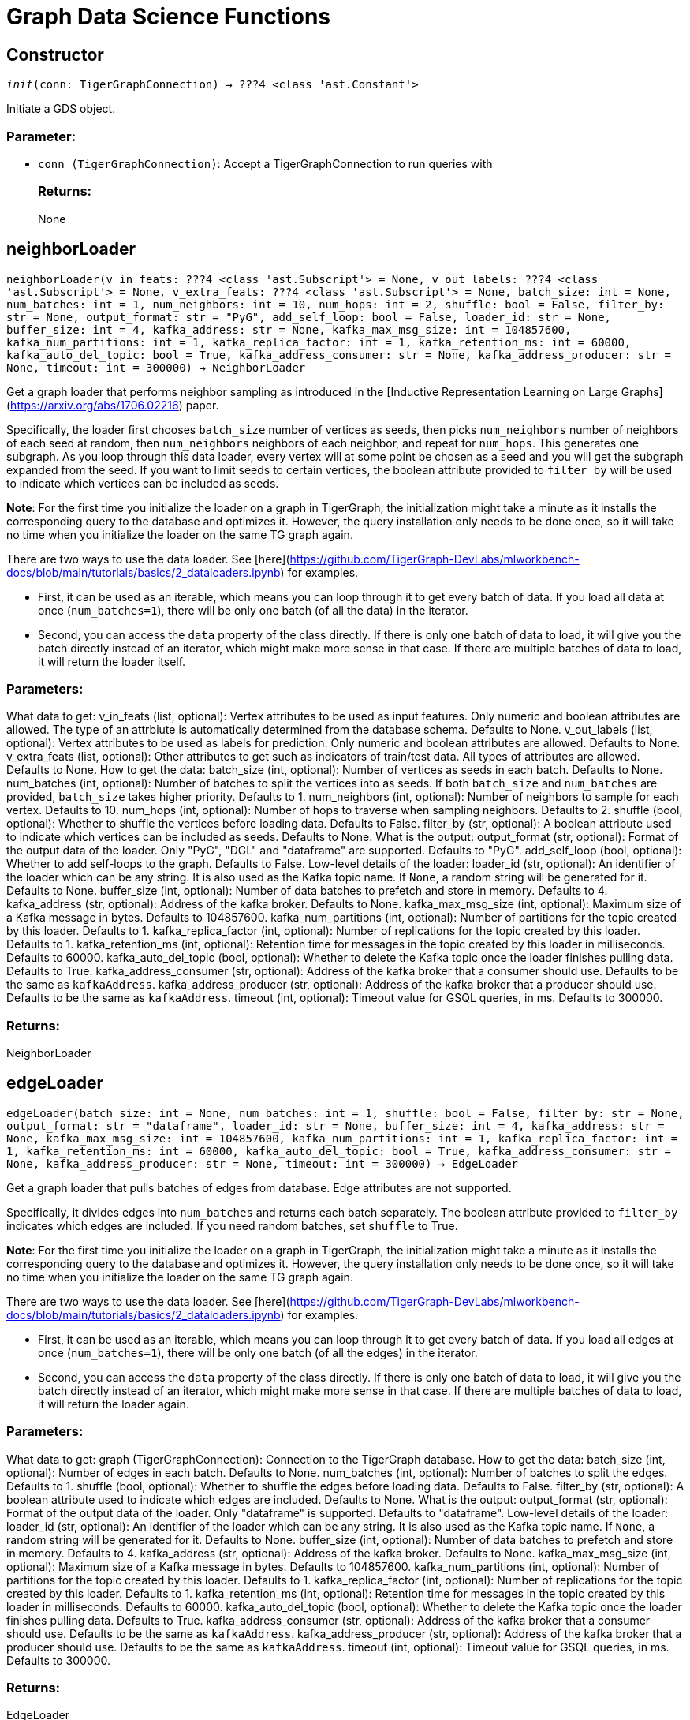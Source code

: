 = Graph Data Science Functions

== Constructor
`__init__(conn: TigerGraphConnection) -> ???4 <class 'ast.Constant'>`

Initiate a GDS object.
[discrete]
=== Parameter:
* `conn (TigerGraphConnection)`: Accept a TigerGraphConnection to run queries with
[discrete]
=== Returns:
None


== neighborLoader
`neighborLoader(v_in_feats: ???4 <class 'ast.Subscript'> = None, v_out_labels: ???4 <class 'ast.Subscript'> = None, v_extra_feats: ???4 <class 'ast.Subscript'> = None, batch_size: int = None, num_batches: int = 1, num_neighbors: int = 10, num_hops: int = 2, shuffle: bool = False, filter_by: str = None, output_format: str = "PyG", add_self_loop: bool = False, loader_id: str = None, buffer_size: int = 4, kafka_address: str = None, kafka_max_msg_size: int = 104857600, kafka_num_partitions: int = 1, kafka_replica_factor: int = 1, kafka_retention_ms: int = 60000, kafka_auto_del_topic: bool = True, kafka_address_consumer: str = None, kafka_address_producer: str = None, timeout: int = 300000) -> NeighborLoader`

Get a graph loader that performs neighbor sampling as introduced in the
[Inductive Representation Learning on Large Graphs](https://arxiv.org/abs/1706.02216)
paper.

Specifically, the loader first chooses `batch_size` number of vertices as seeds,
then picks `num_neighbors` number of neighbors of each seed at random,
then `num_neighbors` neighbors of each neighbor, and repeat for `num_hops`.
This generates one subgraph. As you loop through this data loader, every
vertex will at some point be chosen as a seed and you will get the subgraph
expanded from the seed. If you want to limit seeds to certain vertices, the boolean
attribute provided to `filter_by` will be used to indicate which vertices can be
included as seeds.

**Note**: For the first time you initialize the loader on a graph in TigerGraph,
the initialization might take a minute as it installs the corresponding
query to the database and optimizes it. However, the query installation only
needs to be done once, so it will take no time when you initialize the loader
on the same TG graph again.

There are two ways to use the data loader. See
[here](https://github.com/TigerGraph-DevLabs/mlworkbench-docs/blob/main/tutorials/basics/2_dataloaders.ipynb)
for examples.

* First, it can be used as an iterable, which means you can loop through
it to get every batch of data. If you load all data at once (`num_batches=1`),
there will be only one batch (of all the data) in the iterator.
* Second, you can access the `data` property of the class directly. If there is
only one batch of data to load, it will give you the batch directly instead
of an iterator, which might make more sense in that case. If there are
multiple batches of data to load, it will return the loader itself.

[discrete]
=== Parameters:
What data to get:
v_in_feats (list, optional): Vertex attributes to be used as input features.
Only numeric and boolean attributes are allowed. The type of an attrbiute
is automatically determined from the database schema. Defaults to None.
v_out_labels (list, optional): Vertex attributes to be used as labels for
prediction. Only numeric and boolean attributes are allowed. Defaults to None.
v_extra_feats (list, optional): Other attributes to get such as indicators of
train/test data. All types of attributes are allowed. Defaults to None.
How to get the data:
batch_size (int, optional):  Number of vertices as seeds in each batch.
Defaults to None.
num_batches (int, optional): Number of batches to split the vertices into as seeds.
If both `batch_size` and `num_batches` are provided, `batch_size` takes higher
priority. Defaults to 1.
num_neighbors (int, optional): Number of neighbors to sample for each vertex.
Defaults to 10.
num_hops (int, optional): Number of hops to traverse when sampling neighbors.
Defaults to 2.
shuffle (bool, optional): Whether to shuffle the vertices before loading data.
Defaults to False.
filter_by (str, optional): A boolean attribute used to indicate which vertices
can be included as seeds. Defaults to None.
What is the output:
output_format (str, optional): Format of the output data of the loader. Only
"PyG", "DGL" and "dataframe" are supported. Defaults to "PyG".
add_self_loop (bool, optional): Whether to add self-loops to the graph. Defaults to False.
Low-level details of the loader:
loader_id (str, optional): An identifier of the loader which can be any string. It is
also used as the Kafka topic name. If `None`, a random string will be generated
for it. Defaults to None.
buffer_size (int, optional): Number of data batches to prefetch and store in memory. Defaults to 4.
kafka_address (str, optional): Address of the kafka broker. Defaults to None.
kafka_max_msg_size (int, optional): Maximum size of a Kafka message in bytes.
Defaults to 104857600.
kafka_num_partitions (int, optional): Number of partitions for the topic created by this loader.
Defaults to 1.
kafka_replica_factor (int, optional): Number of replications for the topic created by this
loader. Defaults to 1.
kafka_retention_ms (int, optional): Retention time for messages in the topic created by this
loader in milliseconds. Defaults to 60000.
kafka_auto_del_topic (bool, optional): Whether to delete the Kafka topic once the
loader finishes pulling data. Defaults to True.
kafka_address_consumer (str, optional): Address of the kafka broker that a consumer
should use. Defaults to be the same as `kafkaAddress`.
kafka_address_producer (str, optional): Address of the kafka broker that a producer
should use. Defaults to be the same as `kafkaAddress`.
timeout (int, optional): Timeout value for GSQL queries, in ms. Defaults to 300000.

[discrete]
=== Returns:
NeighborLoader


== edgeLoader
`edgeLoader(batch_size: int = None, num_batches: int = 1, shuffle: bool = False, filter_by: str = None, output_format: str = "dataframe", loader_id: str = None, buffer_size: int = 4, kafka_address: str = None, kafka_max_msg_size: int = 104857600, kafka_num_partitions: int = 1, kafka_replica_factor: int = 1, kafka_retention_ms: int = 60000, kafka_auto_del_topic: bool = True, kafka_address_consumer: str = None, kafka_address_producer: str = None, timeout: int = 300000) -> EdgeLoader`

Get a graph loader that pulls batches of edges from database.
Edge attributes are not supported.

Specifically, it divides edges into `num_batches` and returns each batch separately.
The boolean attribute provided to `filter_by` indicates which edges are included.
If you need random batches, set `shuffle` to True.

**Note**: For the first time you initialize the loader on a graph in TigerGraph,
the initialization might take a minute as it installs the corresponding
query to the database and optimizes it. However, the query installation only
needs to be done once, so it will take no time when you initialize the loader
on the same TG graph again.

There are two ways to use the data loader. See
[here](https://github.com/TigerGraph-DevLabs/mlworkbench-docs/blob/main/tutorials/basics/2_dataloaders.ipynb)
for examples.

* First, it can be used as an iterable, which means you can loop through
it to get every batch of data. If you load all edges at once (`num_batches=1`),
there will be only one batch (of all the edges) in the iterator.
* Second, you can access the `data` property of the class directly. If there is
only one batch of data to load, it will give you the batch directly instead
of an iterator, which might make more sense in that case. If there are
multiple batches of data to load, it will return the loader again.

[discrete]
=== Parameters:
What data to get:
graph (TigerGraphConnection): Connection to the TigerGraph database.
How to get the data:
batch_size (int, optional):  Number of edges in each batch.
Defaults to None.
num_batches (int, optional): Number of batches to split the edges.
Defaults to 1.
shuffle (bool, optional): Whether to shuffle the edges before loading data.
Defaults to False.
filter_by (str, optional): A boolean attribute used to indicate which edges
are included. Defaults to None.
What is the output:
output_format (str, optional): Format of the output data of the loader. Only
"dataframe" is supported. Defaults to "dataframe".
Low-level details of the loader:
loader_id (str, optional): An identifier of the loader which can be any string. It is
also used as the Kafka topic name. If `None`, a random string will be generated
for it. Defaults to None.
buffer_size (int, optional): Number of data batches to prefetch and store in memory. Defaults to 4.
kafka_address (str, optional): Address of the kafka broker. Defaults to None.
kafka_max_msg_size (int, optional): Maximum size of a Kafka message in bytes.
Defaults to 104857600.
kafka_num_partitions (int, optional): Number of partitions for the topic created by this loader.
Defaults to 1.
kafka_replica_factor (int, optional): Number of replications for the topic created by this
loader. Defaults to 1.
kafka_retention_ms (int, optional): Retention time for messages in the topic created by this
loader in milliseconds. Defaults to 60000.
kafka_auto_del_topic (bool, optional): Whether to delete the Kafka topic once the
loader finishes pulling data. Defaults to True.
kafka_address_consumer (str, optional): Address of the kafka broker that a consumer
should use. Defaults to be the same as `kafkaAddress`.
kafka_address_producer (str, optional): Address of the kafka broker that a producer
should use. Defaults to be the same as `kafkaAddress`.
timeout (int, optional): Timeout value for GSQL queries, in ms. Defaults to 300000.

[discrete]
=== Returns:
EdgeLoader


== vertexLoader
`vertexLoader(attributes: ???4 <class 'ast.Subscript'> = None, batch_size: int = None, num_batches: int = 1, shuffle: bool = False, filter_by: str = None, output_format: str = "dataframe", loader_id: str = None, buffer_size: int = 4, kafka_address: str = None, kafka_max_msg_size: int = 104857600, kafka_num_partitions: int = 1, kafka_replica_factor: int = 1, kafka_retention_ms: int = 60000, kafka_auto_del_topic: bool = True, kafka_address_consumer: str = None, kafka_address_producer: str = None, timeout: int = 300000) -> VertexLoader`

Get a data loader that pulls batches of vertices from database.

Specifically, it divides vertices into `num_batches` and returns each batch separately.
The boolean attribute provided to `filter_by` indicates which vertices are included.
If you need random batches, set `shuffle` to True.

**Note**: For the first time you initialize the loader on a graph in TigerGraph,
the initialization might take a minute as it installs the corresponding
query to the database and optimizes it. However, the query installation only
needs to be done once, so it will take no time when you initialize the loader
on the same TG graph again.

There are two ways to use the data loader.
See [here](https://github.com/TigerGraph-DevLabs/mlworkbench-docs/blob/main/tutorials/basics/2_dataloaders.ipynb)
for examples.

* First, it can be used as an iterable, which means you can loop through
it to get every batch of data. If you load all vertices at once (`num_batches=1`),
there will be only one batch (of all the vertices) in the iterator.
* Second, you can access the `data` property of the class directly. If there is
only one batch of data to load, it will give you the batch directly instead
of an iterator, which might make more sense in that case. If there are
multiple batches of data to load, it will return the loader again.

[discrete]
=== Parameters:
What data to get:
graph (TigerGraphConnection): Connection to the TigerGraph database.
attributes (list, optional): Vertex attributes to be included. Defaults to None.
How to get the data:
batch_size (int, optional):  Number of vertices in each batch.
Defaults to None.
num_batches (int, optional): Number of batches to split the vertices.
Defaults to 1.
shuffle (bool, optional): Whether to shuffle the vertices before loading data.
Defaults to False.
filter_by (str, optional): A boolean attribute used to indicate which vertices
can be included. Defaults to None.
What is the output:
output_format (str, optional): Format of the output data of the loader. Only
"dataframe" is supported. Defaults to "dataframe".
Low-level details of the loader:
loader_id (str, optional): An identifier of the loader which can be any string. It is
also used as the Kafka topic name. If `None`, a random string will be generated
for it. Defaults to None.
buffer_size (int, optional): Number of data batches to prefetch and store in memory. Defaults to 4.
kafka_address (str, optional): Address of the kafka broker. Defaults to None.
kafka_max_msg_size (int, optional): Maximum size of a Kafka message in bytes.
Defaults to 104857600.
kafka_num_partitions (int, optional): Number of partitions for the topic created by this loader.
Defaults to 1.
kafka_replica_factor (int, optional): Number of replications for the topic created by this
loader. Defaults to 1.
kafka_retention_ms (int, optional): Retention time for messages in the topic created by this
loader in milliseconds. Defaults to 60000.
kafka_auto_del_topic (bool, optional): Whether to delete the Kafka topic once the
loader finishes pulling data. Defaults to True.
kafka_address_consumer (str, optional): Address of the kafka broker that a consumer
should use. Defaults to be the same as `kafkaAddress`.
kafka_address_producer (str, optional): Address of the kafka broker that a producer
should use. Defaults to be the same as `kafkaAddress`.
timeout (int, optional): Timeout value for GSQL queries, in ms. Defaults to 300000.

[discrete]
=== Returns:
VertexLoader


== graphLoader
`graphLoader(v_in_feats: ???4 <class 'ast.Subscript'> = None, v_out_labels: ???4 <class 'ast.Subscript'> = None, v_extra_feats: ???4 <class 'ast.Subscript'> = None, batch_size: int = None, num_batches: int = 1, shuffle: bool = False, filter_by: str = None, output_format: str = "PyG", add_self_loop: bool = False, loader_id: str = None, buffer_size: int = 4, kafka_address: str = None, kafka_max_msg_size: int = 104857600, kafka_num_partitions: int = 1, kafka_replica_factor: int = 1, kafka_retention_ms: int = 60000, kafka_auto_del_topic: bool = True, kafka_address_consumer: str = None, kafka_address_producer: str = None, timeout: int = 300000) -> GraphLoader`

Get a data loader that pulls batches of vertices and edges from database.

Different from NeighborLoader which produces connected subgraphs, this loader
generates (random) batches of edges and vertices attached to those edges.

**Note**: For the first time you initialize the loader on a graph in TigerGraph,
the initialization might take a minute as it installs the corresponding
query to the database and optimizes it. However, the query installation only
needs to be done once, so it will take no time when you initialize the loader
on the same TG graph again.

There are two ways to use the data loader. See [here](https://github.com/TigerGraph-DevLabs/mlworkbench-docs/blob/main/tutorials/basics/2_dataloaders.ipynb)
for examples.

* First, it can be used as an iterable, which means you can loop through
it to get every batch of data. If you load all data at once (`num_batches=1`),
there will be only one batch (of all the data) in the iterator.
* Second, you can access the `data` property of the class directly. If there is
only one batch of data to load, it will give you the batch directly instead
of an iterator, which might make more sense in that case. If there are
multiple batches of data to load, it will return the loader itself.

[discrete]
=== Parameters:
What data to get:
graph (TigerGraphConnection): Connection to the TigerGraph database.
v_in_feats (list, optional): Vertex attributes to be used as input features.
Only numeric and boolean attributes are allowed. The type of an attrbiute
is automatically determined from the database schema. Defaults to None.
v_out_labels (list, optional): Vertex attributes to be used as labels for
prediction. Only numeric and boolean attributes are allowed. Defaults to None.
v_extra_feats (list, optional): Other attributes to get such as indicators of
train/test data. All types of attributes are allowed. Defaults to None.
How to get the data:
batch_size (int, optional):  Number of edges in each batch.
Defaults to None.
num_batches (int, optional): Number of batches to split the edges.
Defaults to 1.
shuffle (bool, optional): Whether to shuffle the data before loading.
Defaults to False.
filter_by (str, optional): A boolean attribute used to indicate which edges
can be included. Defaults to None.
What is the output:
output_format (str, optional): Format of the output data of the loader. Only
"PyG", "DGL" and "dataframe" are supported. Defaults to "dataframe".
add_self_loop (bool, optional): Whether to add self-loops to the graph. Defaults to False.
Low-level details of the loader:
loader_id (str, optional): An identifier of the loader which can be any string. It is
also used as the Kafka topic name. If `None`, a random string will be generated
for it. Defaults to None.
buffer_size (int, optional): Number of data batches to prefetch and store in memory. Defaults to 4.
kafka_address (str, optional): Address of the kafka broker. Defaults to None.
kafka_max_msg_size (int, optional): Maximum size of a Kafka message in bytes.
Defaults to 104857600.
kafka_num_partitions (int, optional): Number of partitions for the topic created by this loader.
Defaults to 1.
kafka_replica_factor (int, optional): Number of replications for the topic created by this
loader. Defaults to 1.
kafka_retention_ms (int, optional): Retention time for messages in the topic created by this
loader in milliseconds. Defaults to 60000.
kafka_auto_del_topic (bool, optional): Whether to delete the Kafka topic once the
loader finishes pulling data. Defaults to True.
kafka_address_consumer (str, optional): Address of the kafka broker that a consumer
should use. Defaults to be the same as `kafkaAddress`.
kafka_address_producer (str, optional): Address of the kafka broker that a producer
should use. Defaults to be the same as `kafkaAddress`.
timeout (int, optional): Timeout value for GSQL queries, in ms. Defaults to 300000.

[discrete]
=== Returns:
GraphLoader


